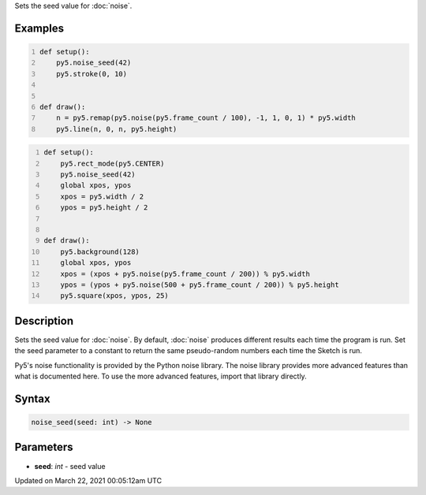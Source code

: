 .. title: noise_seed()
.. slug: noise_seed
.. date: 2021-03-22 00:05:12 UTC+00:00
.. tags:
.. category:
.. link:
.. description: py5 noise_seed() documentation
.. type: text

Sets the seed value for :doc:`noise`.

Examples
========

.. raw:: html

    <div class="example-table">

.. raw:: html

    <div class="example-row"><div class="example-cell-image">

.. raw:: html

    </div><div class="example-cell-code">

.. code:: python
    :number-lines:

    def setup():
        py5.noise_seed(42)
        py5.stroke(0, 10)


    def draw():
        n = py5.remap(py5.noise(py5.frame_count / 100), -1, 1, 0, 1) * py5.width
        py5.line(n, 0, n, py5.height)

.. raw:: html

    </div></div>

.. raw:: html

    <div class="example-row"><div class="example-cell-image">

.. raw:: html

    </div><div class="example-cell-code">

.. code:: python
    :number-lines:

    def setup():
        py5.rect_mode(py5.CENTER)
        py5.noise_seed(42)
        global xpos, ypos
        xpos = py5.width / 2
        ypos = py5.height / 2


    def draw():
        py5.background(128)
        global xpos, ypos
        xpos = (xpos + py5.noise(py5.frame_count / 200)) % py5.width
        ypos = (ypos + py5.noise(500 + py5.frame_count / 200)) % py5.height
        py5.square(xpos, ypos, 25)

.. raw:: html

    </div></div>

.. raw:: html

    </div>

Description
===========

Sets the seed value for :doc:`noise`. By default, :doc:`noise` produces different results each time the program is run. Set the seed parameter to a constant to return the same pseudo-random numbers each time the Sketch is run.

Py5's noise functionality is provided by the Python noise library. The noise library provides more advanced features than what is documented here. To use the more advanced features, import that library directly.

Syntax
======

.. code:: python

    noise_seed(seed: int) -> None

Parameters
==========

* **seed**: `int` - seed value


Updated on March 22, 2021 00:05:12am UTC

